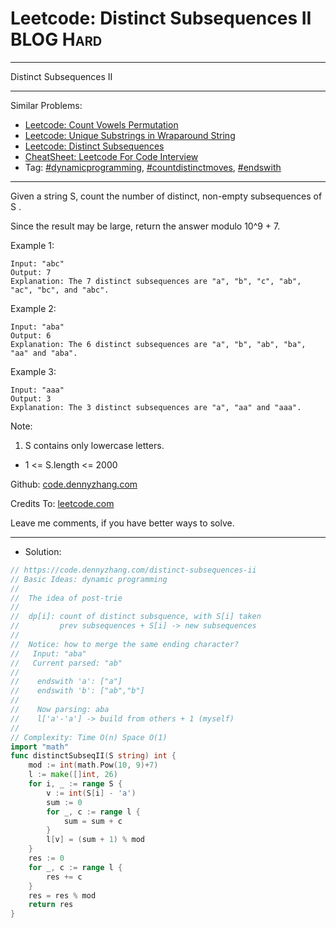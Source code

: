 * Leetcode: Distinct Subsequences II                            :BLOG:Hard:
#+STARTUP: showeverything
#+OPTIONS: toc:nil \n:t ^:nil creator:nil d:nil
:PROPERTIES:
:type:     dynamicprogramming, inspiring, countdistinctmoves, endswith
:END:
---------------------------------------------------------------------
Distinct Subsequences II
---------------------------------------------------------------------
#+BEGIN_HTML
<a href="https://github.com/dennyzhang/code.dennyzhang.com/tree/master/problems/distinct-subsequences-ii"><img align="right" width="200" height="183" src="https://www.dennyzhang.com/wp-content/uploads/denny/watermark/github.png" /></a>
#+END_HTML
Similar Problems:
- [[https://code.dennyzhang.com/count-vowels-permutation][Leetcode: Count Vowels Permutation]]
- [[https://code.dennyzhang.com/unique-substrings-in-wraparound-string][Leetcode: Unique Substrings in Wraparound String]]
- [[https://code.dennyzhang.com/distinct-subsequences][Leetcode: Distinct Subsequences]]
- [[https://cheatsheet.dennyzhang.com/cheatsheet-leetcode-A4][CheatSheet: Leetcode For Code Interview]]
- Tag: [[https://code.dennyzhang.com/review-dynamicprogramming][#dynamicprogramming]], [[https://code.dennyzhang.com/followup-countdistinctmoves][#countdistinctmoves]], [[https://code.dennyzhang.com/followup-endswith][#endswith]]
---------------------------------------------------------------------
Given a string S, count the number of distinct, non-empty subsequences of S .

Since the result may be large, return the answer modulo 10^9 + 7.
 
Example 1:
#+BEGIN_EXAMPLE
Input: "abc"
Output: 7
Explanation: The 7 distinct subsequences are "a", "b", "c", "ab", "ac", "bc", and "abc".
#+END_EXAMPLE

Example 2:
#+BEGIN_EXAMPLE
Input: "aba"
Output: 6
Explanation: The 6 distinct subsequences are "a", "b", "ab", "ba", "aa" and "aba".
#+END_EXAMPLE

Example 3:
#+BEGIN_EXAMPLE
Input: "aaa"
Output: 3
Explanation: The 3 distinct subsequences are "a", "aa" and "aaa".
#+END_EXAMPLE

Note:

1. S contains only lowercase letters.
- 1 <= S.length <= 2000

Github: [[https://github.com/dennyzhang/code.dennyzhang.com/tree/master/problems/distinct-subsequences-ii][code.dennyzhang.com]]

Credits To: [[https://leetcode.com/problems/distinct-subsequences-ii/description/][leetcode.com]]

Leave me comments, if you have better ways to solve.
---------------------------------------------------------------------
- Solution:

#+BEGIN_SRC go
// https://code.dennyzhang.com/distinct-subsequences-ii
// Basic Ideas: dynamic programming
//
//  The idea of post-trie
//
//  dp[i]: count of distinct subsquence, with S[i] taken
//         prev subsequences + S[i] -> new subsequences
//
//  Notice: how to merge the same ending character?
//   Input: "aba"
//   Current parsed: "ab"
//
//    endswith 'a': ["a"]
//    endswith 'b': ["ab","b"]
//
//    Now parsing: aba
//    l['a'-'a'] -> build from others + 1 (myself)
//
// Complexity: Time O(n) Space O(1)
import "math"
func distinctSubseqII(S string) int {
    mod := int(math.Pow(10, 9)+7)
    l := make([]int, 26)
    for i, _ := range S {
        v := int(S[i] - 'a')
        sum := 0
        for _, c := range l {
            sum = sum + c
        }
        l[v] = (sum + 1) % mod
    }
    res := 0
    for _, c := range l {
        res += c
    }
    res = res % mod
    return res
}
#+END_SRC

#+BEGIN_HTML
<div style="overflow: hidden;">
<div style="float: left; padding: 5px"> <a href="https://www.linkedin.com/in/dennyzhang001"><img src="https://www.dennyzhang.com/wp-content/uploads/sns/linkedin.png" alt="linkedin" /></a></div>
<div style="float: left; padding: 5px"><a href="https://github.com/dennyzhang"><img src="https://www.dennyzhang.com/wp-content/uploads/sns/github.png" alt="github" /></a></div>
<div style="float: left; padding: 5px"><a href="https://www.dennyzhang.com/slack" target="_blank" rel="nofollow"><img src="https://www.dennyzhang.com/wp-content/uploads/sns/slack.png" alt="slack"/></a></div>
</div>
#+END_HTML
